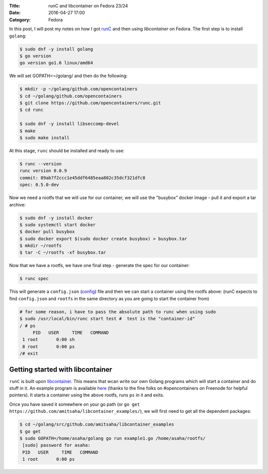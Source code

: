 :Title: runC and libcontainer on Fedora 23/24
:Date: 2016-04-27 17:00
:Category: Fedora

In this post, I will post my notes on how I got `runC <https://github.com/opencontainers/runc/>`__ and then using
`libcontainer` on Fedora. The first step is to install ``golang``:

.. code::

   $ sudo dnf -y install golang
   $ go version
   go version go1.6 linux/amd64

We will set GOPATH=~/golang/ and then do the following:

.. code::

   $ mkdir -p ~/golang/github.com/opencontainers
   $ cd ~/golang/github.com/opencontainers
   $ git clone https://github.com/opencontainers/runc.git
   $ cd runc

   $ sudo dnf -y install libseccomp-devel
   $ make
   $ sudo make install

At this stage, ``runc`` should be installed and ready to use:

.. code::

   $ runc --version
   runc version 0.0.9
   commit: 89ab7f2ccc1e45ddf6485eaa802c35dcf321dfc8
   spec: 0.5.0-dev


Now we need a rootfs that we will use for our container, we will use
the "busybox" docker image - pull it and export a tar archive:

.. code::

  $ sudo dnf -y install docker
  $ sudo systemctl start docker
  $ docker pull busybox
  $ sudo docker export $(sudo docker create busybox) > busybox.tar
  $ mkdir ~/rootfs
  $ tar -C ~/rootfs -xf busybox.tar

Now that we have a rootfs, we have one final step - generate the spec for our container:

.. code::

   $ runc spec
   
This will generate a ``config.json`` (`config
<https://github.com/opencontainers/runtime-spec/blob/master/config.md>`__)
file and then we can start a container using the rootfs above:
(runC expects to find ``config.json`` and ``rootfs`` in the same
directory as you are going to start the container from)
   
.. code::

   # for some reason, i have to pass the absolute path to runc when using sudo
   $ sudo /usr/local/bin/runc start test #  test is the "container-id"
   / # ps
	PID   USER     TIME   COMMAND
    1 root       0:00 sh
    8 root       0:00 ps
   /# exit


Getting started with libcontainer
=================================

``runC`` is built upon `libcontainer <https://github.com/opencontainers/runc/tree/master/libcontainer>`__. This
means that wcan write our own Golang programs which will start a
container and do stuff in it. An example program is available `here <https://github.com/amitsaha/libcontainer_examples/blob/master/example1.go>`__
(thanks to the fine folks on #opencontainers on Freenode for helpful
pointers). It starts a container using the above rootfs, runs ``ps``
in it and exits.

Once you have saved it somewhere on your go path (or ``go get
https://github.com/amitsaha/libcontainer_examples/``), we will first
need to get all the dependent packages:

.. code::

   $ cd ~/golang/src/github.com/amitsaha/libcontainer_examples
   $ go get
   $ sudo GOPATH=/home/asaha/golang go run example1.go /home/asaha/rootfs/
    [sudo] password for asaha: 
    PID   USER     TIME   COMMAND
    1 root       0:00 ps
